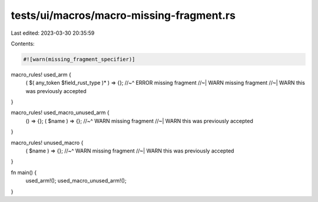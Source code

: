 tests/ui/macros/macro-missing-fragment.rs
=========================================

Last edited: 2023-03-30 20:35:59

Contents:

.. code-block:: rs

    #![warn(missing_fragment_specifier)]

macro_rules! used_arm {
    ( $( any_token $field_rust_type )* ) => {};
    //~^ ERROR missing fragment
    //~| WARN missing fragment
    //~| WARN this was previously accepted
}

macro_rules! used_macro_unused_arm {
    () => {};
    ( $name ) => {};
    //~^ WARN missing fragment
    //~| WARN this was previously accepted
}

macro_rules! unused_macro {
    ( $name ) => {};
    //~^ WARN missing fragment
    //~| WARN this was previously accepted
}

fn main() {
    used_arm!();
    used_macro_unused_arm!();
}


